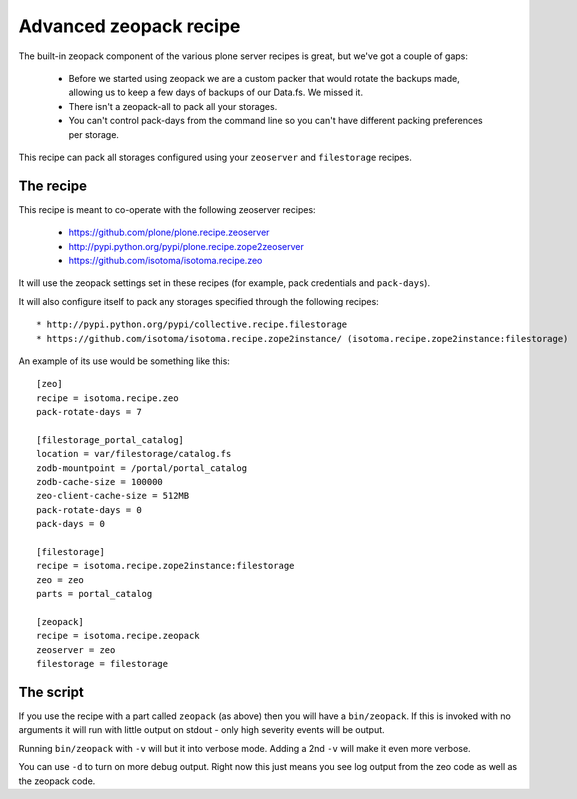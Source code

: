 =======================
Advanced zeopack recipe
=======================

The built-in zeopack component of the various plone server recipes is great,
but we've got a couple of gaps:

 * Before we started using zeopack we are a custom packer that would rotate the
   backups made, allowing us to keep a few days of backups of our Data.fs.  We
   missed it.

 * There isn't a zeopack-all to pack all your storages.

 * You can't control pack-days from the command line so you can't have
   different packing preferences per storage.

This recipe can pack all storages configured using your ``zeoserver`` and
``filestorage`` recipes.


The recipe
==========

This recipe is meant to co-operate with the following zeoserver recipes:

 * https://github.com/plone/plone.recipe.zeoserver
 * http://pypi.python.org/pypi/plone.recipe.zope2zeoserver
 * https://github.com/isotoma/isotoma.recipe.zeo

It will use the zeopack settings set in these recipes (for example, pack credentials and ``pack-days``).

It will also configure itself to pack any storages specified through the following recipes::

 * http://pypi.python.org/pypi/collective.recipe.filestorage
 * https://github.com/isotoma/isotoma.recipe.zope2instance/ (isotoma.recipe.zope2instance:filestorage)

An example of its use would be something like this::

    [zeo]
    recipe = isotoma.recipe.zeo
    pack-rotate-days = 7

    [filestorage_portal_catalog]
    location = var/filestorage/catalog.fs
    zodb-mountpoint = /portal/portal_catalog
    zodb-cache-size = 100000
    zeo-client-cache-size = 512MB
    pack-rotate-days = 0
    pack-days = 0

    [filestorage]
    recipe = isotoma.recipe.zope2instance:filestorage
    zeo = zeo
    parts = portal_catalog

    [zeopack]
    recipe = isotoma.recipe.zeopack
    zeoserver = zeo
    filestorage = filestorage


The script
==========

If you use the recipe with a part called ``zeopack`` (as above) then you will
have a ``bin/zeopack``. If this is invoked with no arguments it will run with
little output on stdout - only high severity events will be output.

Running ``bin/zeopack`` with ``-v`` will but it into verbose mode. Adding a 2nd
``-v`` will make it even more verbose.

You can use ``-d`` to turn on more debug output. Right now this just means you
see log output from the zeo code as well as the zeopack code.

